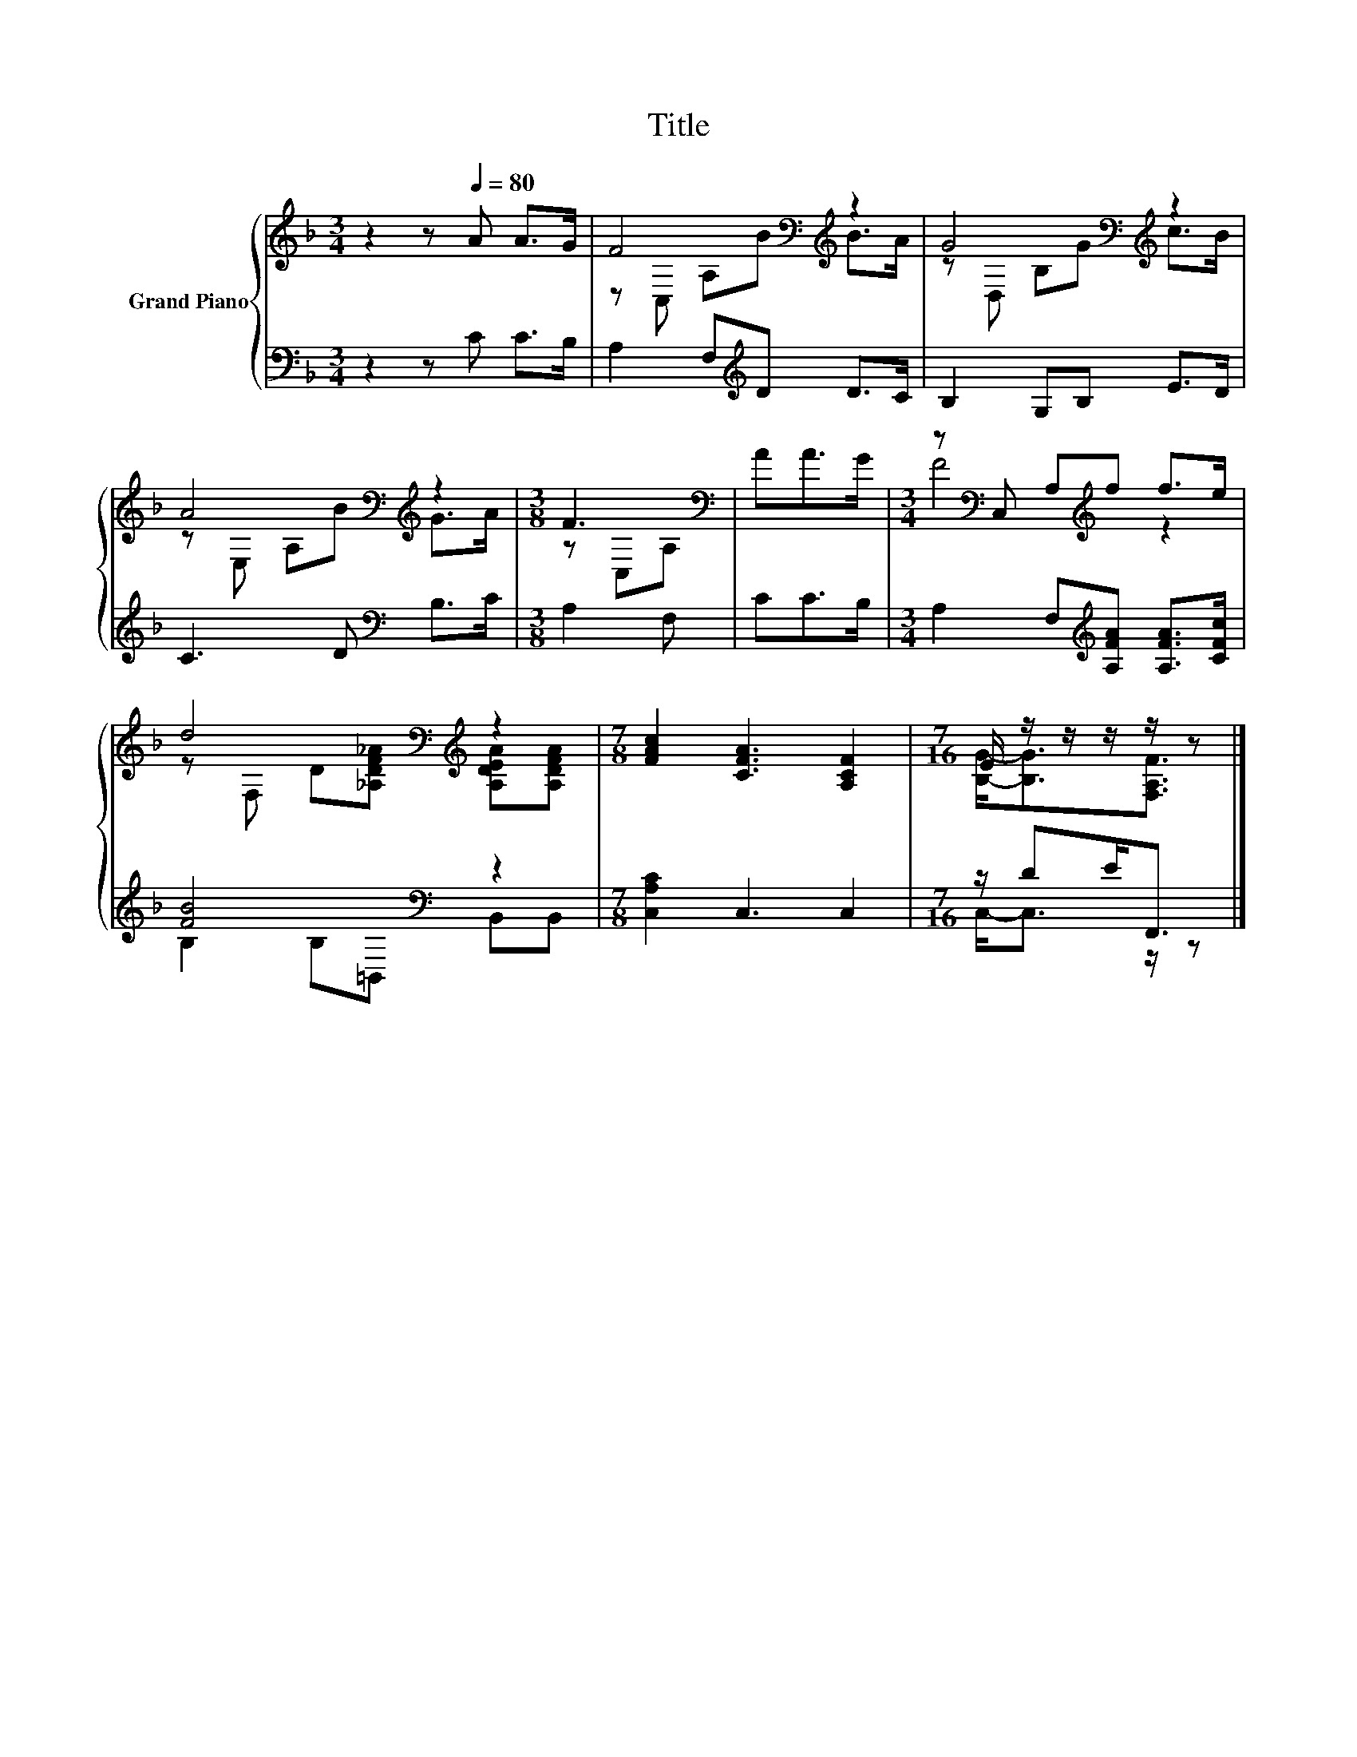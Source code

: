 X:1
T:Title
%%score { ( 1 3 ) | ( 2 4 ) }
L:1/8
M:3/4
K:F
V:1 treble nm="Grand Piano"
V:3 treble 
V:2 bass 
V:4 bass 
V:1
 z2 z[Q:1/4=80] A A>G | F4[K:bass][K:treble] z2 | G4[K:bass][K:treble] z2 | %3
 A4[K:bass][K:treble] z2 |[M:3/8] F3[K:bass] | AA>G |[M:3/4] z[K:bass] C, A,[K:treble]f f>e | %7
 d4[K:bass][K:treble] z2 |[M:7/8] [FAc]2 [CFA]3 [A,CF]2 |[M:7/16] E/ z/ z/ z/ z/ z |] %10
V:2
 z2 z C C>B, | A,2 F,[K:treble]D D>C | B,2 G,B, E>D | C3 D[K:bass] B,>C |[M:3/8] A,2 F, | CC>B, | %6
[M:3/4] A,2 F,[K:treble][A,FA] [A,FA]>[CFc] | [FB]4[K:bass] z2 |[M:7/8] [C,A,C]2 C,3 C,2 | %9
[M:7/16] z/ DE<F,, |] %10
V:3
 x6 | z[K:bass] C, A,[K:treble]B B>A | z[K:bass] D, B,[K:treble]G c>B | %3
 z[K:bass] E, A,[K:treble]B G>A |[M:3/8] z[K:bass] C,A, | x3 |[M:3/4] F4[K:bass][K:treble] z2 | %7
 z[K:bass] F, D[K:treble][_A,DF_A] [A,DEA][A,DFA] |[M:7/8] x7 |[M:7/16] [B,G]-<[B,G][F,A,F]3/2 |] %10
V:4
 x6 | x3[K:treble] x3 | x6 | x4[K:bass] x2 |[M:3/8] x3 | x3 |[M:3/4] x3[K:treble] x3 | %7
 B,2 B,[K:bass]=B,, B,,B,, |[M:7/8] x7 |[M:7/16] C,-<C, z/ z |] %10

